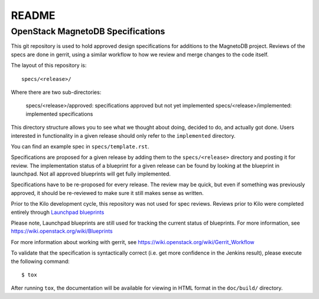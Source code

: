 =======
README
=======

OpenStack MagnetoDB Specifications
----------------------------------

This git repository is used to hold approved design specifications for additions
to the MagnetoDB project.  Reviews of the specs are done in gerrit, using a similar
workflow to how we review and merge changes to the code itself.

The layout of this repository is::

  specs/<release>/

Where there are two sub-directories:

  specs/<release>/approved: specifications approved but not yet implemented
  specs/<release>/implemented: implemented specifications

This directory structure allows you to see what we thought about doing,
decided to do, and actually got done. Users interested in functionality in a
given release should only refer to the ``implemented`` directory.

You can find an example spec in ``specs/template.rst``.

Specifications are proposed for a given release by adding them to the
``specs/<release>`` directory and posting it for review.  The implementation
status of a blueprint for a given release can be found by looking at the
blueprint in launchpad.  Not all approved blueprints will get fully implemented.

Specifications have to be re-proposed for every release.  The review may be
quick, but even if something was previously approved, it should be re-reviewed
to make sure it still makes sense as written.

Prior to the Kilo development cycle, this repository was not used for spec
reviews.  Reviews prior to Kilo were completed entirely through `Launchpad
blueprints <http://blueprints.launchpad.net/magnetodb>`_

Please note, Launchpad blueprints are still used for tracking the
current status of blueprints. For more information, see https://wiki.openstack.org/wiki/Blueprints

For more information about working with gerrit, see https://wiki.openstack.org/wiki/Gerrit_Workflow

To validate that the specification is syntactically correct (i.e. get more
confidence in the Jenkins result), please execute the following command::

  $ tox

After running ``tox``, the documentation will be available for viewing in HTML
format in the ``doc/build/`` directory.
